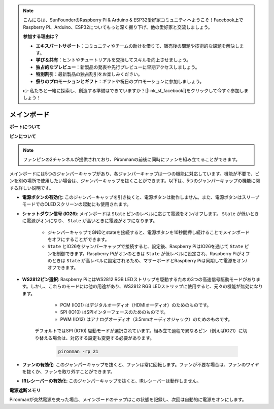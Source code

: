 .. note::

    こんにちは、SunFounderのRaspberry Pi & Arduino & ESP32愛好家コミュニティへようこそ！Facebook上でRaspberry Pi、Arduino、ESP32についてもっと深く掘り下げ、他の愛好家と交流しましょう。

    **参加する理由は？**

    - **エキスパートサポート**：コミュニティやチームの助けを借りて、販売後の問題や技術的な課題を解決します。
    - **学び＆共有**：ヒントやチュートリアルを交換してスキルを向上させましょう。
    - **独占的なプレビュー**：新製品の発表や先行プレビューに早期アクセスしましょう。
    - **特別割引**：最新製品の独占割引をお楽しみください。
    - **祭りのプロモーションとギフト**：ギフトや祝日のプロモーションに参加しましょう。

    👉 私たちと一緒に探索し、創造する準備はできていますか？[|link_sf_facebook|]をクリックして今すぐ参加しましょう！

メインボード
================

**ポートについて**

.. image:: img/main_board_1.png


**ピンについて**

.. note::
   ファンピンの2チャンネルが提供されており、Pironmanの前後に同時にファンを組み立てることができます。

.. image:: img/main_board_2.png
    :width: 800

メインボードには5つのジャンパーキャップがあり、各ジャンパーキャップは一つの機能に対応しています。機能が不要で、ピンを別の場所で使用したい場合は、ジャンパーキャップを抜くことができます。以下は、5つのジャンパーキャップの機能に関する詳しい説明です。


* **電源ボタンの有効化**: このジャンパーキャップを引き抜くと、電源ボタンは動作しません。また、電源ボタンはスリープモードでのOLEDスクリーンの起動にも使用されます。

* **シャットダウン信号 (IO26)**: メインボードは ``State`` ピンのレベルに応じて電源をオン/オフします。 ``State`` が低いときに電源がオンになり、 ``State`` が高いときに電源がオフになります。

    * ジャンパーキャップでGNDとstateを接続すると、電源ボタンを10秒間押し続けることでメインボードをオフにすることができます。
    * ``State`` とIO26をジャンパーキャップで接続すると、設定後、Raspberry PiはIO26を通じて ``State`` ピンを制御できます。Raspberry Piがオンのときは ``State`` が低レベルに設定され、Raspberry Piがオフのときは ``State`` が高レベルに設定されるため、マザーボードとRaspberry Piは同期して電源をオン/オフできます。

* **WS2812ピン選択**: Raspberry PiにはWS2812 RGB LEDストリップを駆動するための3つの高速信号駆動モードがあります。しかし、これらのモードには他の用途があり、WS2812 RGB LEDストリップに使用すると、元々の機能が無効になります。

        * PCM (IO21) はデジタルオーディオ（HDMIオーディオ）のためのものです。
        * SPI (IO10) はSPIインターフェースのためのものです。
        * PWM (IO12) はアナログオーディオ（3.5mmオーディオジャック）のためのものです。

    デフォルトではSPI (IO10) 駆動モードが選択されています。組み立て過程で異なるピン（例えばIO21）に切り替える場合は、対応する設定も変更する必要があります。

        .. code-block:: shell

            pironman -rp 21


* **ファンの有効化**: このジャンパーキャップを抜くと、ファンは常に回転します。ファンが不要な場合は、ファンのワイヤを抜くか、ファンを取り外すことができます。
* **IRレシーバーの有効化**: このジャンパーキャップを抜くと、IRレシーバーは動作しません。

**電源遮断メモリ**

Pironmanが突然電源を失った場合、メインボードのチップはこの状態を記録し、次回は自動的に電源をオンにします。
